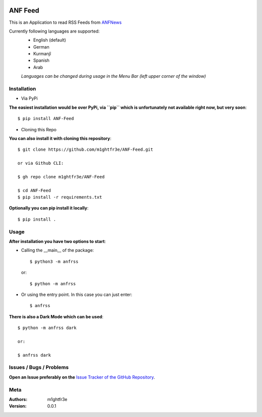 .. -*- mode: rst -*-

|Travis| |Wheel| |GithubRepo| |GithubRelease| |PyPiPackage|

|License| |Maintenance| |PyPiStatus|

.. |Travis| image:: https://travis-ci.com/m1ghtfr3e/ANF-Feed.svg?branch=main
    :target: https://travis-ci.com/m1ghtfr3e/ANF-Feed

.. |License| image:: https://img.shields.io/github/license/m1ghtfr3e/ANF-Feed?style=plastic
    :alt: License

.. |Wheel| image:: https://img.shields.io/pypi/wheel/ANF-Feed?style=plastic
    :alt: PyPI - Wheel

.. |GithubRepo| image:: https://img.shields.io/github/repo-size/m1ghtfr3e/ANF-Feed?style=plastic
    :alt: GitHub repo size

.. |Maintenance| image:: https://img.shields.io/maintenance/yes/2021?style=plastic
    :alt: Maintenance

.. |PyPiStatus| image:: https://img.shields.io/pypi/status/ANF-Feed?style=plastic
    :alt: PyPI - Status

.. |GithubRelease| image:: https://img.shields.io/github/v/release/m1ghtfr3e/ANF-Feed?color=purple&include_prereleases&style=plastic
    :alt: GitHub release (latest by date including pre-releases)

.. |PyPiPackage| image:: https://badge.fury.io/py/ANF-Feed.svg
    :target: https://badge.fury.io/py/ANF-Feed

========
ANF Feed
========


This is an Application to read RSS Feeds
from `ANFNews <https://anfenglishmobile.com>`__

Currently following languages are supported:
  - English (default)
  - German
  - Kurmanjî
  - Spanish
  - Arab

  *Languages can be changed during usage in the Menu Bar
  (left upper corner of the window)*

Installation
------------

- Via PyPi

**The easiest installation would be over PyPi, via ``pip``
which is unfortunately not available right now,
but very soon**::

  $ pip install ANF-Feed

- Cloning this Repo

**You can also install it with cloning this repository**::

  $ git clone https://github.com/m1ghtfr3e/ANF-Feed.git

  or via Github CLI:

  $ gh repo clone m1ghtfr3e/ANF-Feed

  $ cd ANF-Feed
  $ pip install -r requirements.txt

**Optionally you can pip install it locally**::

  $ pip install .



Usage
-----
**After installation you have two options to start**:

- Calling the __main__ of the package::

  $ python3 -m anfrss

  or::

  $ python -m anfrss

- Or using the entry point. In this case you can
  just enter::

  $ anfrss

**There is also a Dark Mode which can be used**::

  $ python -m anfrss dark

  or:

  $ anfrss dark


Issues / Bugs / Problems
------------------------
**Open an Issue preferably on the**
`Issue Tracker of the GitHub Repository`_.

.. _Issue Tracker of the GitHub Repository: https://github.com/m1ghtfr3e/ANF-Feed/issues



Meta
----
:Authors:
  m1ghtfr3e
:Version:
  0.0.1

